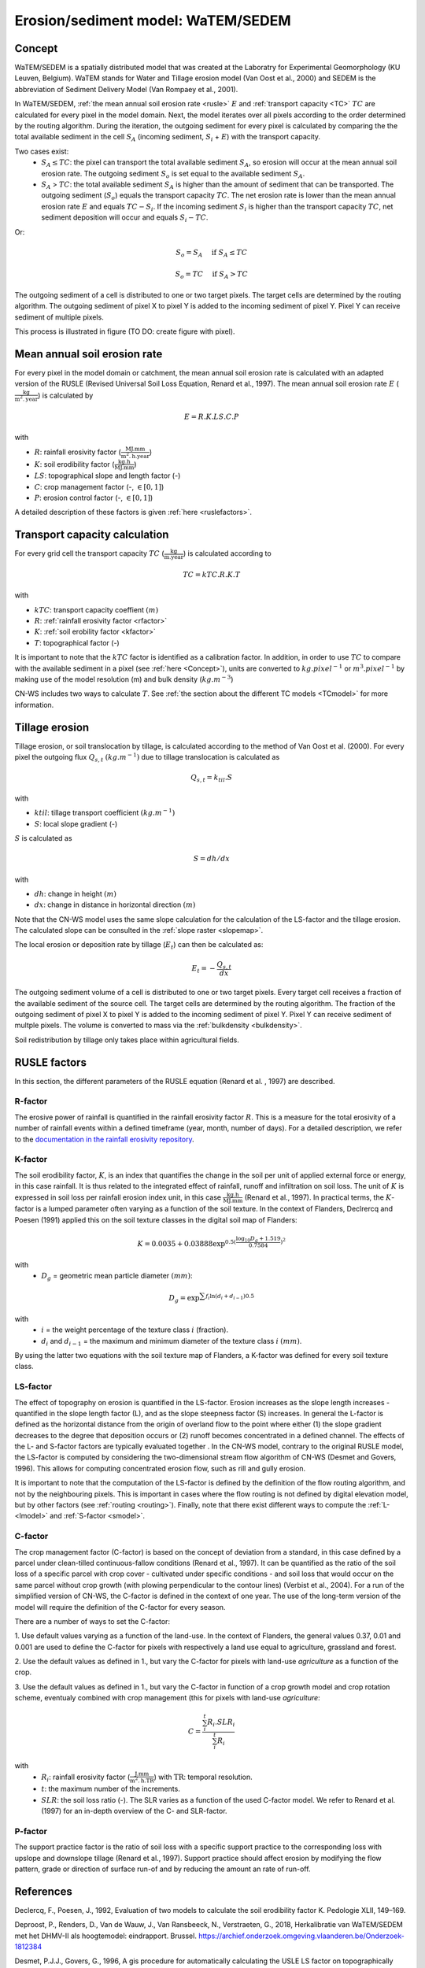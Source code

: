 .. _WS:

###################################
Erosion/sediment model: WaTEM/SEDEM
###################################

.. _Concept:

Concept
=======

WaTEM/SEDEM is a spatially distributed model that was created at the
Laboratry for Experimental Geomorphology (KU Leuven, Belgium). WaTEM stands
for Water and Tillage erosion model (Van Oost et al., 2000) and SEDEM is
the abbreviation of Sediment Delivery Model (Van Rompaey et al., 2001).

In WaTEM/SEDEM, :ref:`the mean annual soil erosion rate <rusle>` :math:`E`
and :ref:`transport capacity <TC>` :math:`TC`
are calculated for every pixel in the model domain. Next, the model iterates
over all pixels according to the order determined by the routing algorithm.
During the iteration, the outgoing sediment for every pixel is calculated by
comparing the the total available sediment in the cell :math:`S_A` (incoming
sediment, :math:`S_i` + :math:`E`) with the transport capacity.

Two cases exist:
 - :math:`S_A \leq TC`: the pixel can transport the total
   available sediment :math:`S_A`, so erosion will occur at the mean annual soil
   erosion rate. The outgoing sediment :math:`S_o` is set equal to the available
   sediment :math:`S_A`.
 - :math:`S_A` > :math:`TC`: the total available sediment :math:`S_A` is higher
   than the amount of sediment that can be transported. The outgoing sediment
   (:math:`S_o`) equals the transport capacity :math:`TC`.
   The net erosion rate is lower than the mean annual erosion rate :math:`E`
   and equals :math:`TC - S_i`. If the incoming sediment :math:`S_i` is higher
   than the transport capacity :math:`TC`, net sediment deposition will occur
   and equals :math:`S_i - TC`.

Or:

.. math::
        S_o = S_A \quad\text{ if } S_A \leq TC

.. math::
        S_o = TC \quad\text{ if } S_A>TC

The outgoing sediment of a cell is distributed to one or two target pixels.
The target cells are determined by the routing algorithm. The outgoing
sediment of pixel X to pixel Y is added to the incoming sediment of pixel Y.
Pixel Y can receive sediment of multiple pixels.

This process is illustrated in figure (TO DO: create figure with pixel).

.. _rusle:

Mean annual soil erosion rate
=============================

For every pixel in the model domain or catchment, the mean annual soil
erosion rate is calculated with an adapted version of the RUSLE (Revised
Universal Soil Loss Equation, Renard et al., 1997). The mean annual soil
erosion rate :math:`E` (:math:`\frac{\text{kg}}{\text{m}^{2}.\text{year}}`) is
calculated by

.. math::
    E = R.K.LS.C.P

with

- :math:`R`: rainfall erosivity factor (:math:`\frac{\text{MJ.mm}}{\text{m}^2.\text{h.year}}`)
- :math:`K`: soil erodibility factor (:math:`\frac{\text{kg.h}}{\text{MJ.mm}}`)
- :math:`LS`: topographical slope and length factor (-)
- :math:`C`: crop management factor (-, :math:`\in [0,1]`)
- :math:`P`: erosion control factor (-, :math:`\in [0,1]`)

A detailed description of these factors is given :ref:`here <ruslefactors>`.

.. _TC:

Transport capacity calculation
==============================

For every grid cell the transport capacity :math:`TC`
(:math:`\frac{\text{kg}}{\text{m.year}}`) is calculated according to

.. math::
    TC = kTC.R.K.T

with

- :math:`kTC`: transport capacity coeffient :math:`(m)`
- :math:`R`: :ref:`rainfall erosivity factor <rfactor>`
- :math:`K`: :ref:`soil erobility factor <kfactor>`
- :math:`T`: topographical factor (-)

It is important to note that the :math:`kTC` factor is identified as a
calibration factor. In addition, in order to use :math:`TC` to compare with the
available sediment in a pixel (see :ref:`here <Concept>`), units are converted
to :math:`kg.pixel^{-1}` or
:math:`m^3.pixel^{-1}` by making use of the model resolution
(m) and bulk density (:math:`kg.m^{-3}`)

CN-WS includes two ways to calculate :math:`T`. See
:ref:`the section about the different TC models <TCmodel>` for more information.

.. _tillageerosionmodel:

Tillage erosion
===============

Tillage erosion, or soil translocation by tillage, is calculated according to
the method of Van Oost et al. (2000). For every pixel the outgoing flux
:math:`Q_{s,t}` :math:`(kg.m^{-1})`  due to tillage translocation is calculated as

.. math::
    Q_{s,t} = k_{til}.S

with

- :math:`ktil`: tillage transport coefficient :math:`(kg.m^{-1})`
- :math:`S`: local slope gradient (-)

:math:`S` is calculated as

.. math::
    S = dh/dx

with

- :math:`dh`: change in height :math:`(m)`
- :math:`dx`: change in distance in horizontal direction :math:`(m)`

Note that the CN-WS model uses the same slope calculation for the calculation
of the LS-factor and the tillage erosion. The calculated slope can be consulted
in the :ref:`slope raster <slopemap>`.

The local erosion or deposition rate by tillage (:math:`E_t`) can then be calculated as:

.. math::
    E_t = - \frac{Q_{s,t}}{dx}

The outgoing sediment volume of a cell is distributed to one or two target pixels.
Every target cell receives a fraction of the available sediment of the source cell.
The target cells are determined by the routing algorithm. The fraction of the
outgoing sediment of pixel X to pixel Y is added to the incoming sediment of
pixel Y.
Pixel Y can receive sediment of multple pixels. The volume is converted to mass
via the :ref:`bulkdensity <bulkdensity>`.

Soil redistribution by tillage only takes place within agricultural fields.

.. _ruslefactors:

RUSLE factors
=============

In this section, the different parameters of the RUSLE equation (Renard et al.
, 1997) are described.

.. _rfactor:

R-factor
########
The erosive power of rainfall is quantified in the rainfall erosivity factor
:math:`R`. This is a measure for the total erosivity of a number of rainfall
events within a defined timeframe (year, month, number of days). For a
detailed description, we refer to the
`documentation in the rainfall erosivity repository <https://cn-ws.github.io/rfactor/index.html>`_.

.. _kfactor:

K-factor
########

The soil erodibility factor, :math:`K`,  is an index that quantifies the
change in the soil per unit of applied external force or energy, in this
case rainfall. It is thus related to the integrated effect of rainfall,
runoff and infiltration on soil loss. The unit of :math:`K` is expressed in
soil loss per rainfall erosion index unit, in this case
:math:`\frac{\text{kg.h}}{\text{MJ.mm}}` (Renard et al., 1997). In
practical terms, the :math:`K`-factor is a lumped parameter often varying as
a function of the soil texture. In the context of Flanders,  Declrercq and
Poesen (1991) applied this on the soil texture classes in the digital soil
map of Flanders:

.. math::

    K  = 0.0035 + 0.03888 \exp^{0.5(\frac{\log_{10}{D_g}+1.519}{0.7584})^2}

with
 - :math:`D_g` =  geometric mean particle diameter :math:`(mm)`:

.. math::

    D_g = \exp^{\sum{f_i \ln(d_i+d_{i-1})0.5}}

with
 - :math:`i` = the weight percentage of the texture class :math:`i` (fraction).
 - :math:`d_i` and :math:`d_{i-1}` = the maximum and minimum diameter of the
   texture class :math:`i` :math:`(mm)`.

By using the latter two equations with the soil texture map of Flanders, a
K-factor was defined for every soil texture class.

.. _lsfactor:

LS-factor
#########

The effect of topography on erosion is quantified in the LS-factor. Erosion
increases as the slope length increases - quantified in the slope length
factor (L), and as the slope steepness factor (S) increases. In general the
L-factor is defined as the horizontal distance from the origin of overland flow to the
point where either (1) the slope gradient decreases to the degree that
deposition occurs or (2) runoff becomes concentrated in a defined channel.
The effects of the L- and S-factor factors are typically evaluated together
. In the CN-WS model, contrary to the original RUSLE model, the LS-factor is
computed by considering the two-dimensional stream flow algorithm of CN-WS
(Desmet and Govers, 1996). This allows for computing concentrated erosion
flow, such as rill and gully erosion. 

It is important to note that the computation of the LS-factor is defined
by the definition of the flow routing algorithm, and not by the neighbouring
pixels. This is important in cases where the flow routing is not defined by
digital elevation model, but by other factors (see :ref:`routing <routing>`).  
Finally, note that there exist  different ways to compute the 
:ref:`L- <lmodel>` and :ref:`S-factor <smodel>`.

.. _cfactor:

C-factor
########

The crop management factor (C-factor) is based on the concept of deviation
from a standard, in this case defined by a parcel under clean-tilled
continuous-fallow conditions (Renard et al., 1997). It can be quantified
as the ratio of the soil loss of a specific parcel with crop cover -
cultivated under specific conditions - and soil loss that would occur on the
same parcel without crop growth (with plowing perpendicular to the
contour lines) (Verbist et al., 2004). For a run of the simplified version of
CN-WS, the C-factor is defined in the context of one year. The use of the
long-term version of the model will require the definition of the C-factor
for every season.

There are a number of ways to set the C-factor:

1. Use default values varying as a function of the land-use. In the context
of Flanders, the general values 0.37, 0.01 and 0.001 are used to define the C-factor
for pixels with respectively a land use equal to agriculture, grassland
and forest.

2. Use the default values as defined in 1., but vary the C-factor for pixels
with land-use `agriculture` as a function of the crop.

3. Use the default values as defined in 1., but vary the C-factor in
function of a crop growth model and crop rotation scheme, eventualy combined
with crop management (this for pixels with land-use `agriculture`:

.. math::
    C = \frac{\sum_i^t{R_i}.SLR_i}{\sum_i^t{R_i}}


with
 - :math:`R_i`: rainfall erosivity factor (:math:`\frac{\text{J.mm}}{\text{m}^2.\text{h.TR}}`) with :math:`\text{TR}`: temporal resolution.
 - :math:`t`: the maximum number of the increments.
 - :math:`SLR`: the soil loss ratio (-). The SLR varies as a function of the
   used C-factor model. We refer to Renard et al. (1997) for an in-depth
   overview of the C- and SLR-factor.

.. _pfactor:

P-factor
########

The support practice factor is the ratio of soil loss with a specific
support practice to the corresponding loss with upslope and downslope
tillage (Renard et al., 1997). Support practice should affect erosion by
modifying the flow pattern, grade or direction of surface run-of and by
reducing the amount an rate of run-off.

References
==========

Declercq, F., Poesen, J., 1992, Evaluation of two models to calculate the
soil erodibility factor K. Pedologie XLII, 149–169.

Deproost, P., Renders, D., Van de Wauw, J., Van Ransbeeck, N.,
Verstraeten, G., 2018, Herkalibratie van WaTEM/SEDEM met het DHMV-II als
hoogtemodel: eindrapport. Brussel.
https://archief.onderzoek.omgeving.vlaanderen.be/Onderzoek-1812384

Desmet, P.J.J., Govers, G., 1996, A gis procedure for automatically
calculating the USLE LS factor on topographically complex landscapes.
Journal of Soil and Water Conservation 51, 427–433.
https://www.jswconline.org/content/51/5/427

Nearing, M.A., 1997, A single continuous function for slope steepness
influence on soil loss. Soil Science Society of America Journal 61, 917–919.
https://doi.org/10.2136/sssaj1997.03615995006100030029x

Notebaert, B., Govers, G., Verstraeten, G., Van Oost, K., Poesen, J., Van
Rompaey, A., 2006, Verfijnde erosiekaart Vlaanderen: eindrapport. K.U.
Leuven, Leuven.
https://omgeving.vlaanderen.be/sites/default/files/atoms/files/Verfijnde_erosiekaart.pdf

Panagos, P., Ballabio, C., Borrelli, P., Meusburger, K., Klik, A., Rousseva,
S., Tadić, M.P., Michaelides, S., Hrabalíková, M., Olsen, P., Aalto, J.,
Lakatos, M., Rymszewicz, A., Dumitrescu, A., Beguería, S., Alewell, C., 2015
. Rainfall erosivity in Europe. Science of The Total Environment 511, 801–814.
https://doi.org/10.1016/j.scitotenv.2015.01.008

Renard, K.G., Foster, G.R., Weesies, G.A., McCool, D.K., Yoder, D.C.,
1997, Predicting soil erosion by water: a guide to conservation planning with
the revised universal soil loss equation (RUSLE), Agriculture Handbook. U.S.
Department of Agriculture, Washington.
https://www.ars.usda.gov/ARSUserFiles/64080530/RUSLE/AH_703.pdf

Van Oost, K., Govers, G., Desmet, P., 2000, Evaluating the effects of
changes in landscape structure on soil erosion by water and tillage.
Landscape Ecology 15, 577–589. https://doi.org/10.1023/A:1008198215674

Van Rompaey, A.J.J., Verstraeten, G., Van Oost, K., Govers, G., Poesen, J
., 2001, Modelling mean annual sediment yield using a distributed approach.
Earth Surface Processes and Landforms 26, 1221–1236. 
https://doi.org/10.1002/esp.275

Verbist, K., Schiettecatte, W., Gabriels, D., 2004, End report.
Computermodel RUSLE c-factor. Universiteit Gent, Gent.

Verstraeten, G., Poesen, J., Demarée, G., Salles, C., 2006, Long-term
(105 years) variability in rain erosivity as derived from 10-min rainfall
depth data for Ukkel (Brussels, Belgium): Implications for assessing soil
erosion rates. J. Geophys. Res. 111, D22109. https://doi.org/10.1029/2006JD007169

Verstraeten, G., Van Rompaey, A., Poesen, J., Van Oost, K., Govers, G.,
2003, Evaluating the impact of watershed management scenarios on changes in
sediment delivery to rivers? Hydrobiologia 494, 153–158.
https://link.springer.com/chapter/10.1007/978-94-017-3366-3_21

Zevenbergen, L.W., Thorne, C.R., 1987, Quantitative analysis of land surface
topography. Earth Surface Processes and Landforms 12, 47–56.
https://doi.org/10.1002/esp.3290120107

